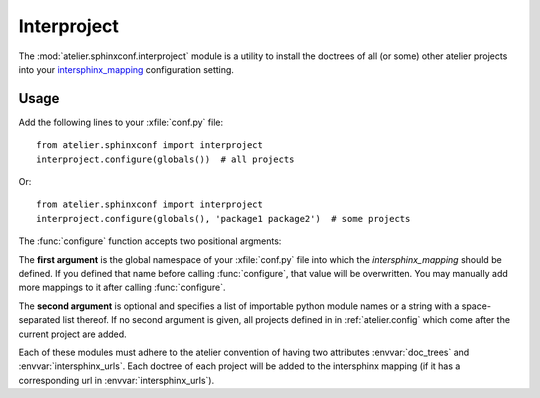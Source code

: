 .. _atelier.interproject:

============
Interproject
============

The :mod:`atelier.sphinxconf.interproject` module is a utility to install the
doctrees of all (or some) other atelier projects into your `intersphinx_mapping
<https://www.sphinx-doc.org/en/master/usage/extensions/intersphinx.html#confval-intersphinx_mapping>`__
configuration setting.

Usage
=====

Add the following lines to your :xfile:`conf.py` file::

    from atelier.sphinxconf import interproject
    interproject.configure(globals())  # all projects

Or::

    from atelier.sphinxconf import interproject
    interproject.configure(globals(), 'package1 package2')  # some projects

The :func:`configure` function accepts two positional argments:

The **first argument** is the global namespace of your :xfile:`conf.py` file
into which the `intersphinx_mapping` should be defined.  If you defined that
name before calling :func:`configure`, that value will be overwritten.  You may
manually add more mappings to it after calling :func:`configure`.

The **second argument** is optional and specifies a list of importable python
module names or a string with a space-separated list thereof. If no second
argument is given, all projects defined in in :ref:`atelier.config` which come
after the current project are added.

Each of these modules must adhere to the atelier convention of having two
attributes :envvar:`doc_trees` and :envvar:`intersphinx_urls`.  Each doctree of
each project will be added to the intersphinx mapping (if it has a
corresponding url in :envvar:`intersphinx_urls`).


.. envvar:: ATELIER_IGNORE_LOCAL_BUILDS

    If this environment variable is set to "yes", the intersphinx mapping will
    ignore local data in the doctree builds of intersphinx projects.
    This can be useful to simulate behavior in an isolated testing environment.

